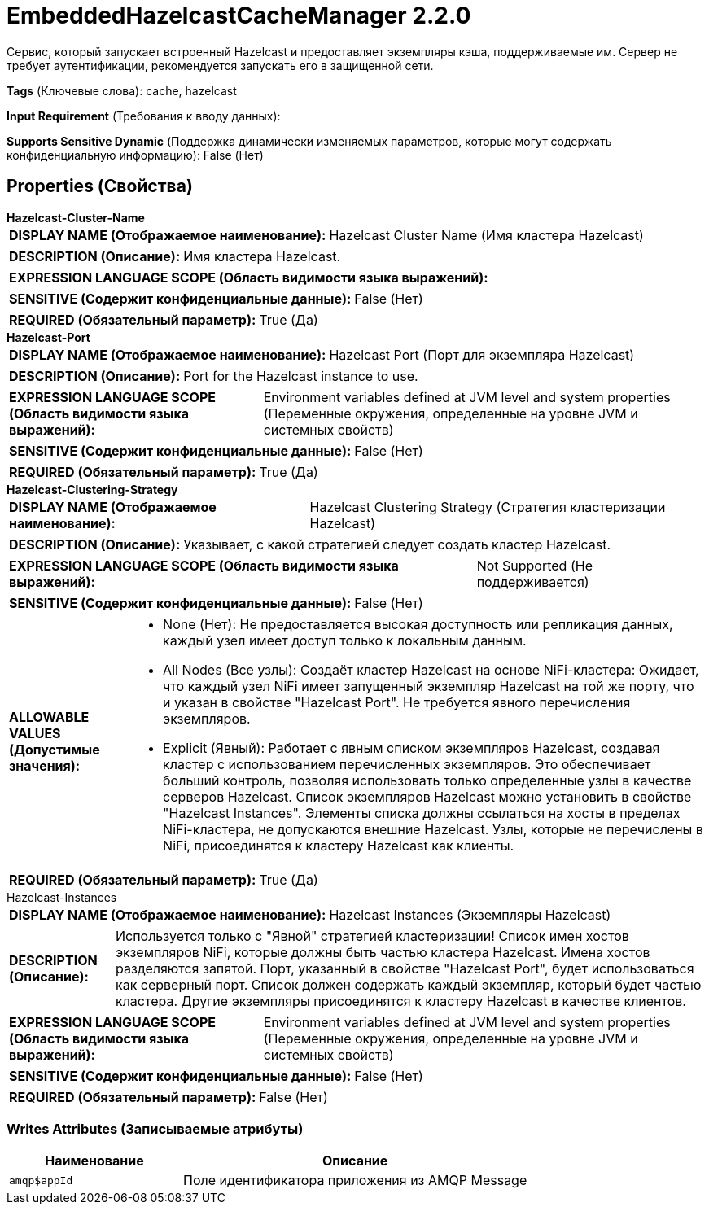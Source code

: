 = EmbeddedHazelcastCacheManager 2.2.0

Сервис, который запускает встроенный Hazelcast и предоставляет экземпляры кэша, поддерживаемые им. Сервер не требует аутентификации, рекомендуется запускать его в защищенной сети.

[horizontal]
*Tags* (Ключевые слова):
cache, hazelcast
[horizontal]
*Input Requirement* (Требования к вводу данных):

[horizontal]
*Supports Sensitive Dynamic* (Поддержка динамически изменяемых параметров, которые могут содержать конфиденциальную информацию):
 False (Нет) 



== Properties (Свойства)


.*Hazelcast-Cluster-Name*
************************************************
[horizontal]
*DISPLAY NAME (Отображаемое наименование):*:: Hazelcast Cluster Name (Имя кластера Hazelcast)

[horizontal]
*DESCRIPTION (Описание):*:: Имя кластера Hazelcast.


[horizontal]
*EXPRESSION LANGUAGE SCOPE (Область видимости языка выражений):*:: 
[horizontal]
*SENSITIVE (Содержит конфиденциальные данные):*::  False (Нет) 

[horizontal]
*REQUIRED (Обязательный параметр):*::  True (Да) 
************************************************
.*Hazelcast-Port*
************************************************
[horizontal]
*DISPLAY NAME (Отображаемое наименование):*:: Hazelcast Port (Порт для экземпляра Hazelcast)

[horizontal]
*DESCRIPTION (Описание):*:: Port for the Hazelcast instance to use.


[horizontal]
*EXPRESSION LANGUAGE SCOPE (Область видимости языка выражений):*:: Environment variables defined at JVM level and system properties (Переменные окружения, определенные на уровне JVM и системных свойств)
[horizontal]
*SENSITIVE (Содержит конфиденциальные данные):*::  False (Нет) 

[horizontal]
*REQUIRED (Обязательный параметр):*::  True (Да) 
************************************************
.*Hazelcast-Clustering-Strategy*
************************************************
[horizontal]
*DISPLAY NAME (Отображаемое наименование):*:: Hazelcast Clustering Strategy (Стратегия кластеризации Hazelcast)

[horizontal]
*DESCRIPTION (Описание):*:: Указывает, с какой стратегией следует создать кластер Hazelcast.


[horizontal]
*EXPRESSION LANGUAGE SCOPE (Область видимости языка выражений):*:: Not Supported (Не поддерживается)
[horizontal]
*SENSITIVE (Содержит конфиденциальные данные):*::  False (Нет) 

[horizontal]
*ALLOWABLE VALUES (Допустимые значения):*::

* None (Нет): Не предоставляется высокая доступность или репликация данных, каждый узел имеет доступ только к локальным данным. 

* All Nodes (Все узлы): Создаёт кластер Hazelcast на основе NiFi-кластера: Ожидает, что каждый узел NiFi имеет запущенный экземпляр Hazelcast на той же порту, что и указан в свойстве "Hazelcast Port". Не требуется явного перечисления экземпляров. 

* Explicit (Явный): Работает с явным списком экземпляров Hazelcast, создавая кластер с использованием перечисленных экземпляров. Это обеспечивает больший контроль, позволяя использовать только определенные узлы в качестве серверов Hazelcast. Список экземпляров Hazelcast можно установить в свойстве "Hazelcast Instances". Элементы списка должны ссылаться на хосты в пределах NiFi-кластера, не допускаются внешние Hazelcast. Узлы, которые не перечислены в NiFi, присоединятся к кластеру Hazelcast как клиенты. 


[horizontal]
*REQUIRED (Обязательный параметр):*::  True (Да) 
************************************************
.Hazelcast-Instances
************************************************
[horizontal]
*DISPLAY NAME (Отображаемое наименование):*:: Hazelcast Instances (Экземпляры Hazelcast)

[horizontal]
*DESCRIPTION (Описание):*:: Используется только с "Явной" стратегией кластеризации! Список имен хостов экземпляров NiFi, которые должны быть частью кластера Hazelcast. Имена хостов разделяются запятой. Порт, указанный в свойстве "Hazelcast Port", будет использоваться как серверный порт. Список должен содержать каждый экземпляр, который будет частью кластера. Другие экземпляры присоединятся к кластеру Hazelcast в качестве клиентов.


[horizontal]
*EXPRESSION LANGUAGE SCOPE (Область видимости языка выражений):*:: Environment variables defined at JVM level and system properties (Переменные окружения, определенные на уровне JVM и системных свойств)
[horizontal]
*SENSITIVE (Содержит конфиденциальные данные):*::  False (Нет) 

[horizontal]
*REQUIRED (Обязательный параметр):*::  False (Нет) 
************************************************














=== Writes Attributes (Записываемые атрибуты)

[cols="1a,2a",options="header",]
|===
|Наименование |Описание

|`amqp$appId`
|Поле идентификатора приложения из AMQP Message

|===







